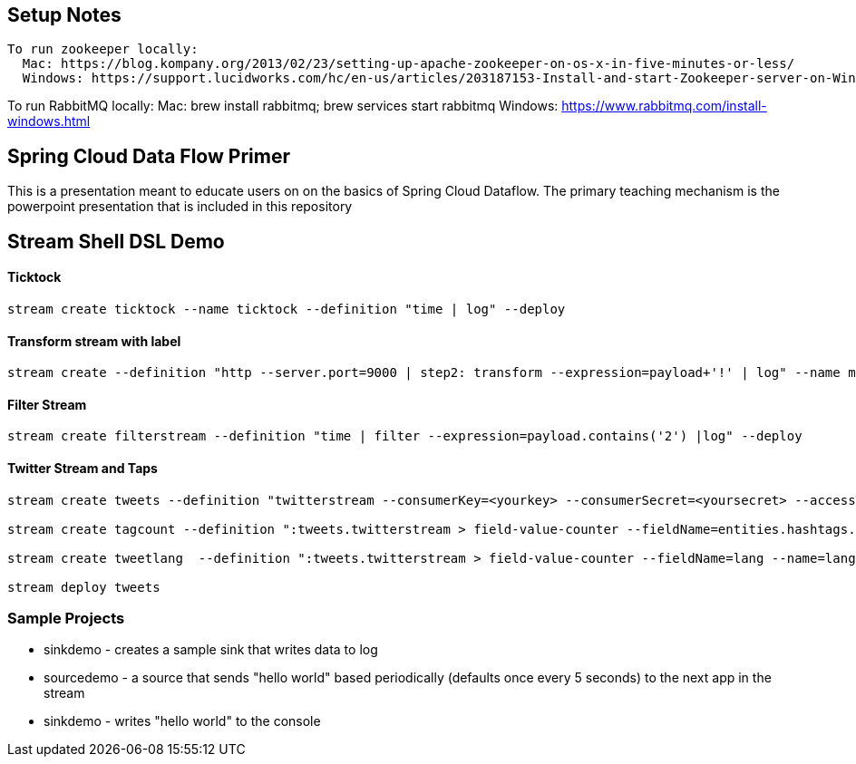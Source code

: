 == Setup Notes
----
To run zookeeper locally:
  Mac: https://blog.kompany.org/2013/02/23/setting-up-apache-zookeeper-on-os-x-in-five-minutes-or-less/
  Windows: https://support.lucidworks.com/hc/en-us/articles/203187153-Install-and-start-Zookeeper-server-on-Windows
----
To run RabbitMQ locally:
  Mac: brew install rabbitmq; brew services start rabbitmq
  Windows: https://www.rabbitmq.com/install-windows.html

== Spring Cloud Data Flow Primer

This is a presentation meant to educate users on on the basics of Spring Cloud Dataflow.
The primary teaching mechanism is the powerpoint presentation that is included in this repository

== Stream Shell DSL Demo

==== Ticktock
----
stream create ticktock --name ticktock --definition "time | log" --deploy
----

==== Transform stream with label
----
stream create --definition "http --server.port=9000 | step2: transform --expression=payload+'!' | log" --name mainstream --deploy
----

==== Filter Stream
----
stream create filterstream --definition "time | filter --expression=payload.contains('2') |log" --deploy
----

==== Twitter Stream  and Taps
----
stream create tweets --definition "twitterstream --consumerKey=<yourkey> --consumerSecret=<yoursecret> --accessToken=<youraccess> --accessTokenSecret=<youraccesssecret> | log"

stream create tagcount --definition ":tweets.twitterstream > field-value-counter --fieldName=entities.hashtags.text --name=hashtags --store=redis" --deploy

stream create tweetlang  --definition ":tweets.twitterstream > field-value-counter --fieldName=lang --name=language --store=redis" --deploy

stream deploy tweets
----

=== Sample Projects

* sinkdemo - creates a sample sink that writes data to log
* sourcedemo - a source that sends "hello world" based periodically (defaults once every 5 seconds) to the next app in the stream
* sinkdemo -  writes "hello world" to the console

